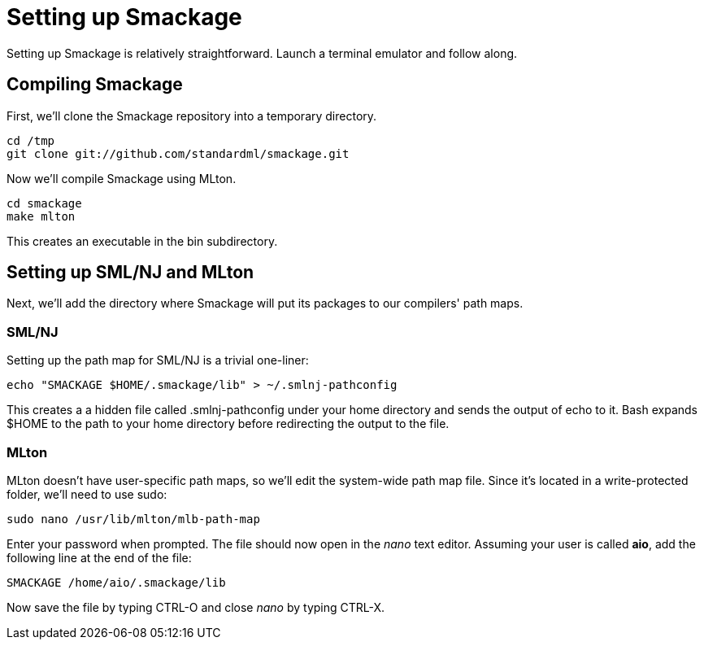 = Setting up Smackage
:source-highlighter: pygments

Setting up Smackage is relatively straightforward. Launch a terminal emulator and follow along.

== Compiling Smackage

First, we'll clone the Smackage repository into a temporary directory.

[source, bash]
----
cd /tmp
git clone git://github.com/standardml/smackage.git 
----

Now we'll compile Smackage using MLton.

[source, bash]
----
cd smackage
make mlton
----

This creates an executable in the +bin+ subdirectory.

== Setting up SML/NJ and MLton

Next, we'll add the directory where Smackage will put its packages to our compilers' path maps.

=== SML/NJ

Setting up the path map for SML/NJ is a trivial one-liner:

[source, bash]
----
echo "SMACKAGE $HOME/.smackage/lib" > ~/.smlnj-pathconfig
----

This creates a a hidden file called +.smlnj-pathconfig+ under your home directory and sends the output of +echo+ to it. Bash expands +$HOME+ to the path to your home directory before redirecting the output to the file.

=== MLton

MLton doesn't have user-specific path maps, so we'll edit the system-wide path map file. Since it's located in a write-protected folder, we'll need to use +sudo+:

[source, bash]
----
sudo nano /usr/lib/mlton/mlb-path-map
----

Enter your password when prompted. The file should now open in the _nano_ text editor. Assuming your user is called *aio*, add the following line at the end of the file:

....
SMACKAGE /home/aio/.smackage/lib
....

Now save the file by typing +CTRL-O+ and close _nano_ by typing +CTRL-X+.
